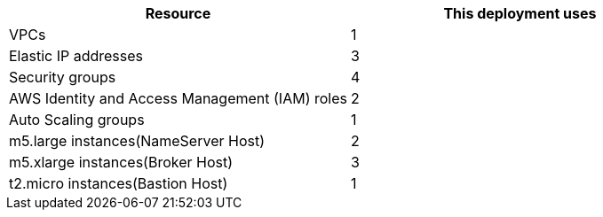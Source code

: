 // Replace the <n> in each row to specify the number of resources used in this deployment. Remove the rows for resources that aren’t used.
|===
|Resource |This deployment uses

// Space needed to maintain table headers
|VPCs | 1
|Elastic IP addresses | 3
|Security groups | 4
|AWS Identity and Access Management (IAM) roles | 2
|Auto Scaling groups | 1
|m5.large instances(NameServer Host) | 2
|m5.xlarge instances(Broker Host) | 3
|t2.micro instances(Bastion Host) | 1
|===
